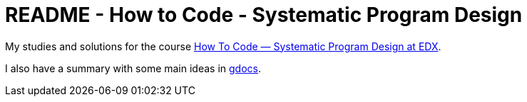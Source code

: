 = README - How to Code - Systematic Program Design

My studies and solutions for the course https://www.edx.org/xseries/how-code-systematic-program-design[How To Code — Systematic Program Design at EDX].

I also have a summary with some main ideas in https://drive.google.com/drive/folders/0B65S47FM-AETTTJrUUt3dHc0VEU?usp=sharing[gdocs].


